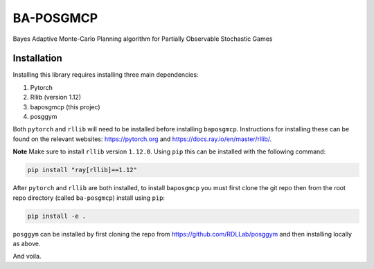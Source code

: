 BA-POSGMCP
###########

Bayes Adaptive Monte-Carlo Planning algorithm for Partially Observable Stochastic Games


Installation
------------

Installing this library requires installing three main dependencies:

1. Pytorch
2. Rllib (version 1.12)
3. baposgmcp (this projec)
4. posggym

Both ``pytorch`` and ``rllib`` will need to be installed before installing ``baposgmcp``. Instructions for installing these can be found on the relevant websites: https://pytorch.org and https://docs.ray.io/en/master/rllib/.

**Note** Make sure to install ``rllib`` version ``1.12.0``. Using ``pip`` this can be installed with the following command:

.. code-block:: bash

   pip install "ray[rllib]==1.12"


After ``pytorch`` and ``rllib`` are both installed, to install ``baposgmcp`` you must first clone the git repo then from the root repo directory (called ``ba-posgmcp``) install using ``pip``:

.. code-block:: bash

   pip install -e .

``posggym`` can be installed by first cloning the repo from https://github.com/RDLLab/posggym and then installing locally as above.


And voila.
